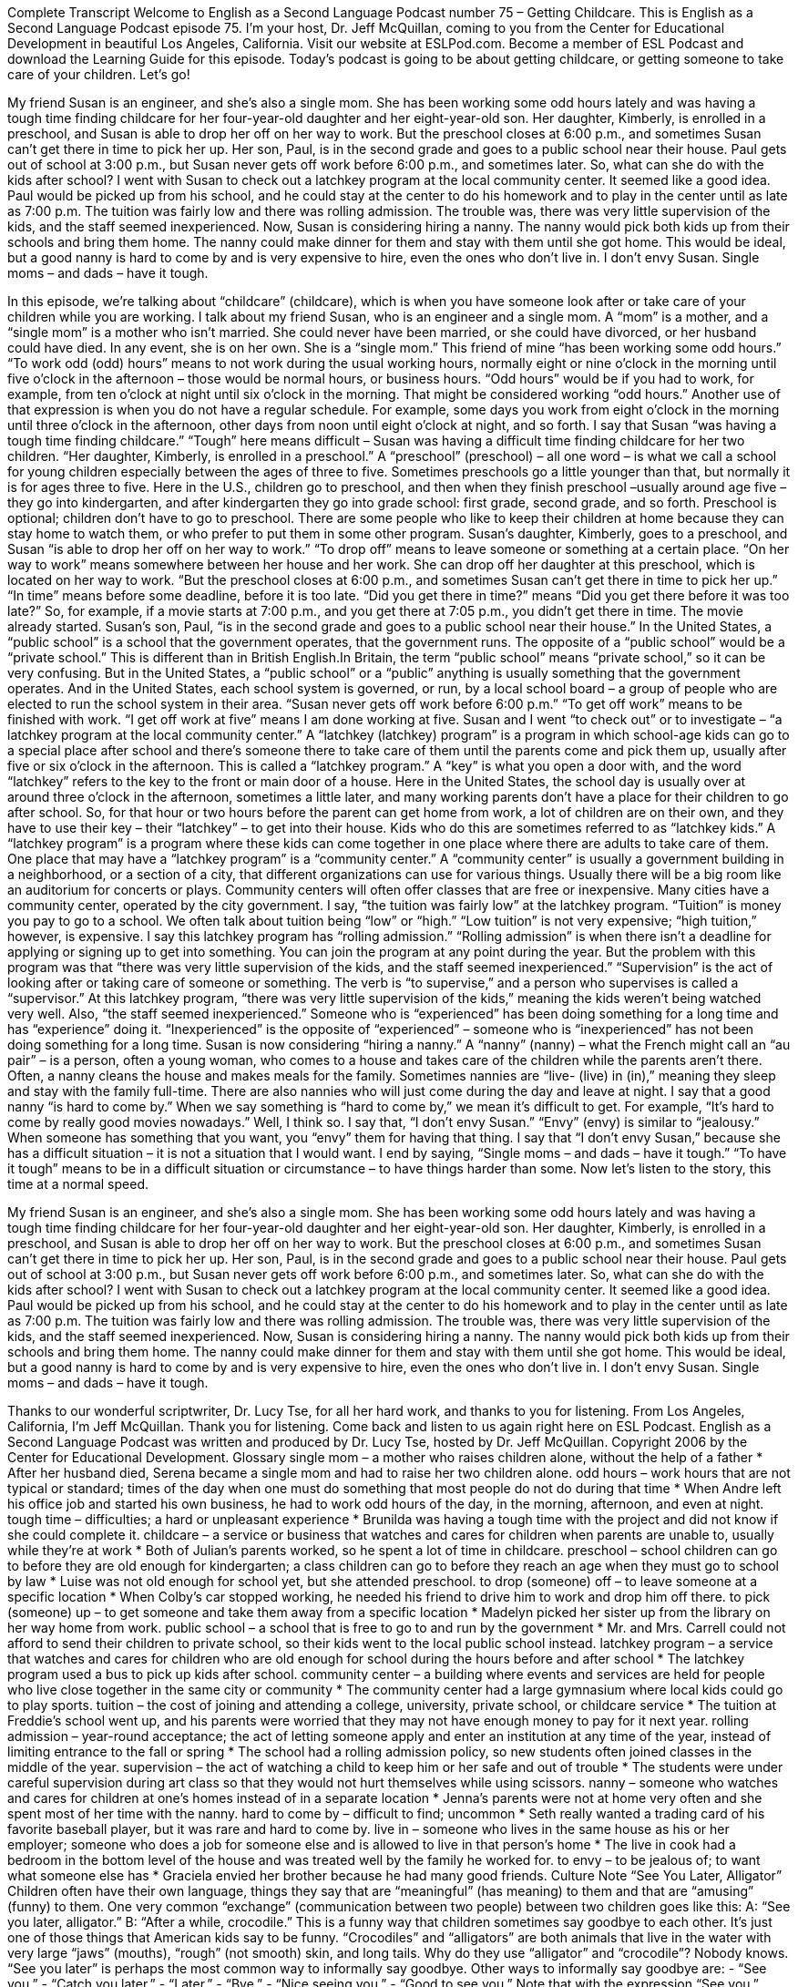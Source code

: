 Complete Transcript
Welcome to English as a Second Language Podcast number 75 – Getting Childcare.
This is English as a Second Language Podcast episode 75. I'm your host, Dr. Jeff McQuillan, coming to you from the Center for Educational Development in beautiful Los Angeles, California.
Visit our website at ESLPod.com. Become a member of ESL Podcast and download the Learning Guide for this episode.
Today’s podcast is going to be about getting childcare, or getting someone to take care of your children. Let’s go!
[start of story]
My friend Susan is an engineer, and she's also a single mom. She has been working some odd hours lately and was having a tough time finding childcare for her four-year-old daughter and her eight-year-old son.
Her daughter, Kimberly, is enrolled in a preschool, and Susan is able to drop her off on her way to work. But the preschool closes at 6:00 p.m., and sometimes Susan can't get there in time to pick her up.
Her son, Paul, is in the second grade and goes to a public school near their house. Paul gets out of school at 3:00 p.m., but Susan never gets off work before 6:00 p.m., and sometimes later.
So, what can she do with the kids after school? I went with Susan to check out a latchkey program at the local community center. It seemed like a good idea. Paul would be picked up from his school, and he could stay at the center to do his homework and to play in the center until as late as 7:00 p.m. The tuition was fairly low and there was rolling admission. The trouble was, there was very little supervision of the kids, and the staff seemed inexperienced.
Now, Susan is considering hiring a nanny. The nanny would pick both kids up from their schools and bring them home. The nanny could make dinner for them and stay with them until she got home. This would be ideal, but a good nanny is hard to come by and is very expensive to hire, even the ones who don't live in.
I don't envy Susan. Single moms – and dads – have it tough.
[end of story]
In this episode, we’re talking about “childcare” (childcare), which is when you have someone look after or take care of your children while you are working. I talk about my friend Susan, who is an engineer and a single mom. A “mom” is a mother, and a “single mom” is a mother who isn’t married. She could never have been married, or she could have divorced, or her husband could have died. In any event, she is on her own. She is a “single mom.”
This friend of mine “has been working some odd hours.” “To work odd (odd) hours” means to not work during the usual working hours, normally eight or nine o’clock in the morning until five o’clock in the afternoon – those would be normal hours, or business hours. “Odd hours” would be if you had to work, for example, from ten o’clock at night until six o’clock in the morning. That might be considered working “odd hours.” Another use of that expression is when you do not have a regular schedule. For example, some days you work from eight o’clock in the morning until three o’clock in the afternoon, other days from noon until eight o’clock at night, and so forth.
I say that Susan “was having a tough time finding childcare.” “Tough” here means difficult – Susan was having a difficult time finding childcare for her two children. “Her daughter, Kimberly, is enrolled in a preschool.” A “preschool” (preschool) – all one word – is what we call a school for young children especially between the ages of three to five. Sometimes preschools go a little younger than that, but normally it is for ages three to five. Here in the U.S., children go to preschool, and then when they finish preschool –usually around age five – they go into kindergarten, and after kindergarten they go into grade school: first grade, second grade, and so forth.
Preschool is optional; children don’t have to go to preschool. There are some people who like to keep their children at home because they can stay home to watch them, or who prefer to put them in some other program. Susan’s daughter, Kimberly, goes to a preschool, and Susan “is able to drop her off on her way to work.” “To drop off” means to leave someone or something at a certain place. “On her way to work” means somewhere between her house and her work. She can drop off her daughter at this preschool, which is located on her way to work.
“But the preschool closes at 6:00 p.m., and sometimes Susan can't get there in time to pick her up.” “In time” means before some deadline, before it is too late. “Did you get there in time?” means “Did you get there before it was too late?” So, for example, if a movie starts at 7:00 p.m., and you get there at 7:05 p.m., you didn’t get there in time. The movie already started.
Susan’s son, Paul, “is in the second grade and goes to a public school near their house.” In the United States, a “public school” is a school that the government operates, that the government runs. The opposite of a “public school” would be a “private school.” This is different than in British English.In Britain, the term “public school” means “private school,” so it can be very confusing. But in the United States, a “public school” or a “public” anything is usually something that the government operates. And in the United States, each school system is governed, or run, by a local school board – a group of people who are elected to run the school system in their area.
“Susan never gets off work before 6:00 p.m.” “To get off work” means to be finished with work. “I get off work at five” means I am done working at five. Susan and I went “to check out” or to investigate – “a latchkey program at the local community center.” A “latchkey (latchkey) program” is a program in which school-age kids can go to a special place after school and there’s someone there to take care of them until the parents come and pick them up, usually after five or six o’clock in the afternoon. This is called a “latchkey program.”
A “key” is what you open a door with, and the word “latchkey” refers to the key to the front or main door of a house. Here in the United States, the school day is usually over at around three o’clock in the afternoon, sometimes a little later, and many working parents don’t have a place for their children to go after school. So, for that hour or two hours before the parent can get home from work, a lot of children are on their own, and they have to use their key – their “latchkey” – to get into their house. Kids who do this are sometimes referred to as “latchkey kids.”
A “latchkey program” is a program where these kids can come together in one place where there are adults to take care of them. One place that may have a “latchkey program” is a “community center.” A “community center” is usually a government building in a neighborhood, or a section of a city, that different organizations can use for various things. Usually there will be a big room like an auditorium for concerts or plays. Community centers will often offer classes that are free or inexpensive. Many cities have a community center, operated by the city government.
I say, “the tuition was fairly low” at the latchkey program. “Tuition” is money you pay to go to a school. We often talk about tuition being “low” or “high.” “Low tuition” is not very expensive; “high tuition,” however, is expensive. I say this latchkey program has “rolling admission.” “Rolling admission” is when there isn’t a deadline for applying or signing up to get into something. You can join the program at any point during the year.
But the problem with this program was that “there was very little supervision of the kids, and the staff seemed inexperienced.” “Supervision” is the act of looking after or taking care of someone or something. The verb is “to supervise,” and a person who supervises is called a “supervisor.” At this latchkey program, “there was very little supervision of the kids,” meaning the kids weren’t being watched very well. Also, “the staff seemed inexperienced.” Someone who is “experienced” has been doing something for a long time and has “experience” doing it. “Inexperienced” is the opposite of “experienced” – someone who is “inexperienced” has not been doing something for a long time.
Susan is now considering “hiring a nanny.” A “nanny” (nanny) – what the French might call an “au pair” – is a person, often a young woman, who comes to a house and takes care of the children while the parents aren’t there. Often, a nanny cleans the house and makes meals for the family. Sometimes nannies are “live- (live) in (in),” meaning they sleep and stay with the family full-time. There are also nannies who will just come during the day and leave at night. I say that a good nanny “is hard to come by.” When we say something is “hard to come by,” we mean it’s difficult to get. For example, “It’s hard to come by really good movies nowadays.” Well, I think so.
I say that, “I don’t envy Susan.” “Envy” (envy) is similar to “jealousy.” When someone has something that you want, you “envy” them for having that thing. I say that “I don’t envy Susan,” because she has a difficult situation – it is not a situation that I would want. I end by saying, “Single moms – and dads – have it tough.” “To have it tough” means to be in a difficult situation or circumstance – to have things harder than some.
Now let's listen to the story, this time at a normal speed.
[start of story]
My friend Susan is an engineer, and she's also a single mom. She has been working some odd hours lately and was having a tough time finding childcare for her four-year-old daughter and her eight-year-old son.
Her daughter, Kimberly, is enrolled in a preschool, and Susan is able to drop her off on her way to work. But the preschool closes at 6:00 p.m., and sometimes Susan can't get there in time to pick her up.
Her son, Paul, is in the second grade and goes to a public school near their house. Paul gets out of school at 3:00 p.m., but Susan never gets off work before 6:00 p.m., and sometimes later.
So, what can she do with the kids after school? I went with Susan to check out a latchkey program at the local community center. It seemed like a good idea. Paul would be picked up from his school, and he could stay at the center to do his homework and to play in the center until as late as 7:00 p.m. The tuition was fairly low and there was rolling admission. The trouble was, there was very little supervision of the kids, and the staff seemed inexperienced.
Now, Susan is considering hiring a nanny. The nanny would pick both kids up from their schools and bring them home. The nanny could make dinner for them and stay with them until she got home. This would be ideal, but a good nanny is hard to come by and is very expensive to hire, even the ones who don't live in.
I don't envy Susan. Single moms – and dads – have it tough.
[end of story]
Thanks to our wonderful scriptwriter, Dr. Lucy Tse, for all her hard work, and thanks to you for listening.
From Los Angeles, California, I'm Jeff McQuillan. Thank you for listening. Come back and listen to us again right here on ESL Podcast.
English as a Second Language Podcast was written and produced by Dr. Lucy Tse, hosted by Dr. Jeff McQuillan. Copyright 2006 by the Center for Educational Development.
Glossary
single mom – a mother who raises children alone, without the help of a father
* After her husband died, Serena became a single mom and had to raise her two children alone.
odd hours – work hours that are not typical or standard; times of the day when one must do something that most people do not do during that time
* When Andre left his office job and started his own business, he had to work odd hours of the day, in the morning, afternoon, and even at night.
tough time – difficulties; a hard or unpleasant experience
* Brunilda was having a tough time with the project and did not know if she could complete it.
childcare – a service or business that watches and cares for children when parents are unable to, usually while they’re at work
* Both of Julian’s parents worked, so he spent a lot of time in childcare.
preschool – school children can go to before they are old enough for kindergarten; a class children can go to before they reach an age when they must go to school by law
* Luise was not old enough for school yet, but she attended preschool.
to drop (someone) off – to leave someone at a specific location
* When Colby’s car stopped working, he needed his friend to drive him to work and drop him off there.
to pick (someone) up – to get someone and take them away from a specific location
* Madelyn picked her sister up from the library on her way home from work.
public school – a school that is free to go to and run by the government
* Mr. and Mrs. Carrell could not afford to send their children to private school, so their kids went to the local public school instead.
latchkey program – a service that watches and cares for children who are old enough for school during the hours before and after school
* The latchkey program used a bus to pick up kids after school.
community center – a building where events and services are held for people who live close together in the same city or community
* The community center had a large gymnasium where local kids could go to play sports.
tuition – the cost of joining and attending a college, university, private school, or childcare service
* The tuition at Freddie’s school went up, and his parents were worried that they may not have enough money to pay for it next year.
rolling admission – year-round acceptance; the act of letting someone apply and enter an institution at any time of the year, instead of limiting entrance to the fall or spring
* The school had a rolling admission policy, so new students often joined classes in the middle of the year.
supervision – the act of watching a child to keep him or her safe and out of trouble
* The students were under careful supervision during art class so that they would not hurt themselves while using scissors.
nanny – someone who watches and cares for children at one’s homes instead of in a separate location
* Jenna’s parents were not at home very often and she spent most of her time with the nanny.
hard to come by – difficult to find; uncommon
* Seth really wanted a trading card of his favorite baseball player, but it was rare and hard to come by.
live in – someone who lives in the same house as his or her employer; someone who does a job for someone else and is allowed to live in that person’s home
* The live in cook had a bedroom in the bottom level of the house and was treated well by the family he worked for.
to envy – to be jealous of; to want what someone else has
* Graciela envied her brother because he had many good friends.
Culture Note
“See You Later, Alligator”
Children often have their own language, things they say that are “meaningful” (has meaning) to them and that are “amusing” (funny) to them. One very common “exchange” (communication between two people) between two children goes like this:
A: “See you later, alligator.”
B: “After a while, crocodile.”
This is a funny way that children sometimes say goodbye to each other. It’s just one of those things that American kids say to be funny. “Crocodiles” and “alligators” are both animals that live in the water with very large “jaws” (mouths), “rough” (not smooth) skin, and long tails. Why do they use “alligator” and “crocodile”? Nobody knows.
“See you later” is perhaps the most common way to informally say goodbye. Other ways to informally say goodbye are:
- “See you.”
- “Catch you later.”
- “Later.”
- “Bye.”
- “Nice seeing you.”
- “Good to see you.”
Note that with the expression “See you,” Americans pronounce the “you” as “ya,” so that “See you” is actually pronounced “See ya.” In fact, pronouncing it as “See you” would sound strange to a native speaker.
The other expressions–”catch you later,” “nice to see you,” and “good to see you.”– can be pronounced either way, as “you” or “ya.” The less formal you are, the more likely you are to say “ya” rather than “you.”